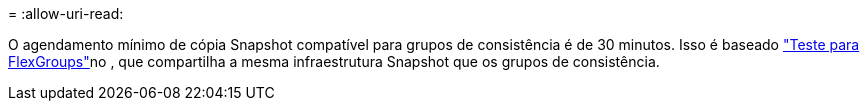 = 
:allow-uri-read: 


O agendamento mínimo de cópia Snapshot compatível para grupos de consistência é de 30 minutos. Isso é baseado link:https://www.netapp.com/media/12385-tr4571.pdf["Teste para FlexGroups"^]no , que compartilha a mesma infraestrutura Snapshot que os grupos de consistência.
